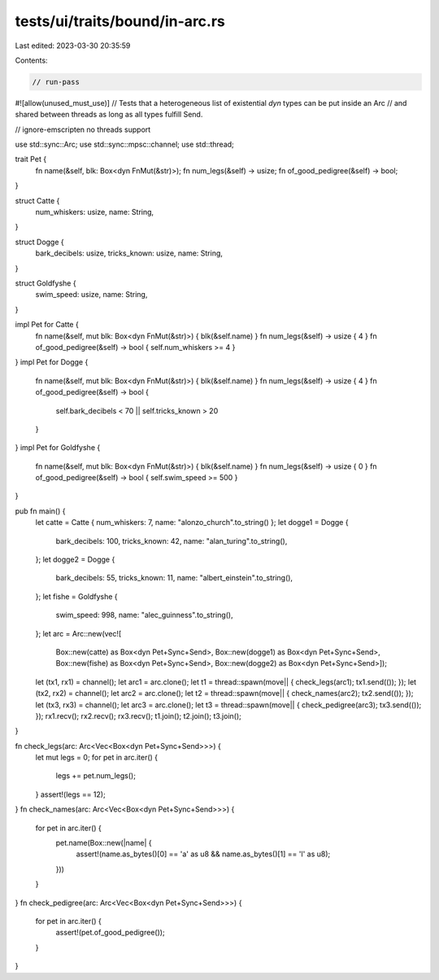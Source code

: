 tests/ui/traits/bound/in-arc.rs
===============================

Last edited: 2023-03-30 20:35:59

Contents:

.. code-block:: rs

    // run-pass
#![allow(unused_must_use)]
// Tests that a heterogeneous list of existential `dyn` types can be put inside an Arc
// and shared between threads as long as all types fulfill Send.

// ignore-emscripten no threads support

use std::sync::Arc;
use std::sync::mpsc::channel;
use std::thread;

trait Pet {
    fn name(&self, blk: Box<dyn FnMut(&str)>);
    fn num_legs(&self) -> usize;
    fn of_good_pedigree(&self) -> bool;
}

struct Catte {
    num_whiskers: usize,
    name: String,
}

struct Dogge {
    bark_decibels: usize,
    tricks_known: usize,
    name: String,
}

struct Goldfyshe {
    swim_speed: usize,
    name: String,
}

impl Pet for Catte {
    fn name(&self, mut blk: Box<dyn FnMut(&str)>) { blk(&self.name) }
    fn num_legs(&self) -> usize { 4 }
    fn of_good_pedigree(&self) -> bool { self.num_whiskers >= 4 }
}
impl Pet for Dogge {
    fn name(&self, mut blk: Box<dyn FnMut(&str)>) { blk(&self.name) }
    fn num_legs(&self) -> usize { 4 }
    fn of_good_pedigree(&self) -> bool {
        self.bark_decibels < 70 || self.tricks_known > 20
    }
}
impl Pet for Goldfyshe {
    fn name(&self, mut blk: Box<dyn FnMut(&str)>) { blk(&self.name) }
    fn num_legs(&self) -> usize { 0 }
    fn of_good_pedigree(&self) -> bool { self.swim_speed >= 500 }
}

pub fn main() {
    let catte = Catte { num_whiskers: 7, name: "alonzo_church".to_string() };
    let dogge1 = Dogge {
        bark_decibels: 100,
        tricks_known: 42,
        name: "alan_turing".to_string(),
    };
    let dogge2 = Dogge {
        bark_decibels: 55,
        tricks_known: 11,
        name: "albert_einstein".to_string(),
    };
    let fishe = Goldfyshe {
        swim_speed: 998,
        name: "alec_guinness".to_string(),
    };
    let arc = Arc::new(vec![
        Box::new(catte)  as Box<dyn Pet+Sync+Send>,
        Box::new(dogge1) as Box<dyn Pet+Sync+Send>,
        Box::new(fishe)  as Box<dyn Pet+Sync+Send>,
        Box::new(dogge2) as Box<dyn Pet+Sync+Send>]);
    let (tx1, rx1) = channel();
    let arc1 = arc.clone();
    let t1 = thread::spawn(move|| { check_legs(arc1); tx1.send(()); });
    let (tx2, rx2) = channel();
    let arc2 = arc.clone();
    let t2 = thread::spawn(move|| { check_names(arc2); tx2.send(()); });
    let (tx3, rx3) = channel();
    let arc3 = arc.clone();
    let t3 = thread::spawn(move|| { check_pedigree(arc3); tx3.send(()); });
    rx1.recv();
    rx2.recv();
    rx3.recv();
    t1.join();
    t2.join();
    t3.join();
}

fn check_legs(arc: Arc<Vec<Box<dyn Pet+Sync+Send>>>) {
    let mut legs = 0;
    for pet in arc.iter() {
        legs += pet.num_legs();
    }
    assert!(legs == 12);
}
fn check_names(arc: Arc<Vec<Box<dyn Pet+Sync+Send>>>) {
    for pet in arc.iter() {
        pet.name(Box::new(|name| {
            assert!(name.as_bytes()[0] == 'a' as u8 && name.as_bytes()[1] == 'l' as u8);
        }))
    }
}
fn check_pedigree(arc: Arc<Vec<Box<dyn Pet+Sync+Send>>>) {
    for pet in arc.iter() {
        assert!(pet.of_good_pedigree());
    }
}


